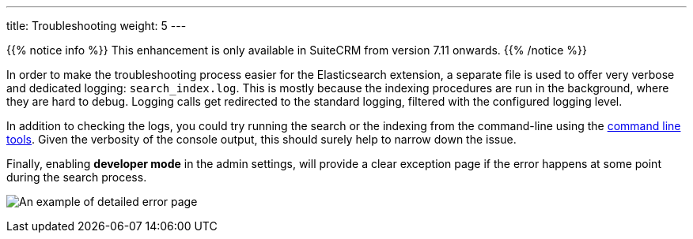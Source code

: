 ---
title: Troubleshooting
weight: 5
---

{{% notice info %}}
This enhancement is only available in SuiteCRM from version 7.11 onwards.
{{% /notice %}}

In order to make the troubleshooting process easier for the Elasticsearch extension, a separate file is used to offer
very verbose and dedicated logging: `search_index.log`. This is mostly because the indexing procedures are run in the
background, where they are hard to debug. Logging calls get redirected to the standard logging, filtered with the
configured logging level.

In addition to checking the logs, you could try running the search or the indexing from the command-line using the
link:../command-line-tools[command line tools]. Given the verbosity of the console output, this should surely help to narrow 
down the issue.

Finally, enabling *developer mode* in the admin settings, will provide a clear exception page if the error happens
at some point during the search process.

:imagesdir: /images/en/admin/ElasticSearch

image:ErrorPage.png[An example of detailed error page]
